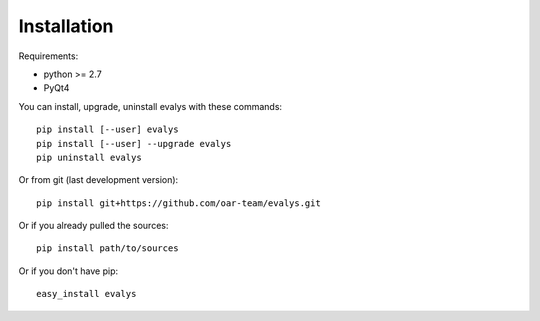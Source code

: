 ============
Installation
============

Requirements:

- python >= 2.7
- PyQt4

You can install, upgrade, uninstall evalys with these commands::

  pip install [--user] evalys
  pip install [--user] --upgrade evalys
  pip uninstall evalys

Or from git (last development version)::

  pip install git+https://github.com/oar-team/evalys.git

Or if you already pulled the sources::

  pip install path/to/sources

Or if you don't have pip::

  easy_install evalys
